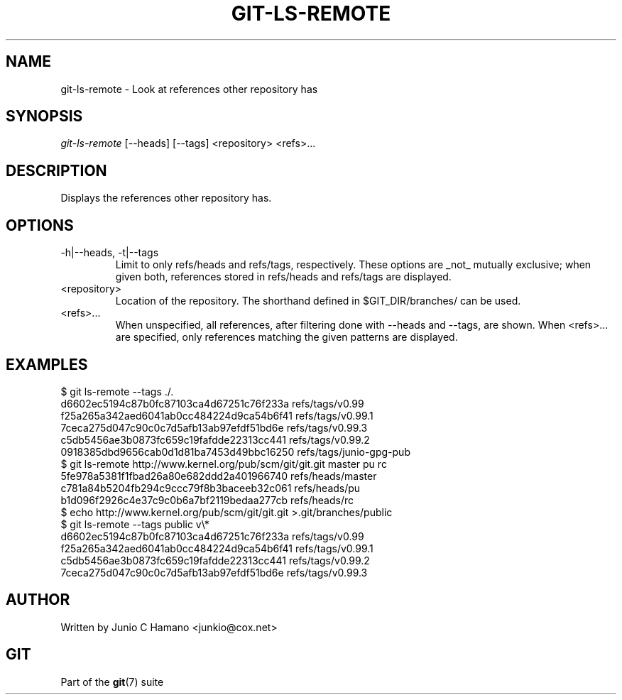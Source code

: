 .\"Generated by db2man.xsl. Don't modify this, modify the source.
.de Sh \" Subsection
.br
.if t .Sp
.ne 5
.PP
\fB\\$1\fR
.PP
..
.de Sp \" Vertical space (when we can't use .PP)
.if t .sp .5v
.if n .sp
..
.de Ip \" List item
.br
.ie \\n(.$>=3 .ne \\$3
.el .ne 3
.IP "\\$1" \\$2
..
.TH "GIT-LS-REMOTE" 1 "" "" ""
.SH NAME
git-ls-remote \- Look at references other repository has
.SH "SYNOPSIS"


\fIgit\-ls\-remote\fR [\-\-heads] [\-\-tags] <repository> <refs>...

.SH "DESCRIPTION"


Displays the references other repository has\&.

.SH "OPTIONS"

.TP
\-h|\-\-heads, \-t|\-\-tags
Limit to only refs/heads and refs/tags, respectively\&. These options are _not_ mutually exclusive; when given both, references stored in refs/heads and refs/tags are displayed\&.

.TP
<repository>
Location of the repository\&. The shorthand defined in $GIT_DIR/branches/ can be used\&.

.TP
<refs>...
When unspecified, all references, after filtering done with \-\-heads and \-\-tags, are shown\&. When <refs>... are specified, only references matching the given patterns are displayed\&.

.SH "EXAMPLES"

.nf
$ git ls\-remote \-\-tags \&./\&.
d6602ec5194c87b0fc87103ca4d67251c76f233a        refs/tags/v0\&.99
f25a265a342aed6041ab0cc484224d9ca54b6f41        refs/tags/v0\&.99\&.1
7ceca275d047c90c0c7d5afb13ab97efdf51bd6e        refs/tags/v0\&.99\&.3
c5db5456ae3b0873fc659c19fafdde22313cc441        refs/tags/v0\&.99\&.2
0918385dbd9656cab0d1d81ba7453d49bbc16250        refs/tags/junio\-gpg\-pub
$ git ls\-remote http://www\&.kernel\&.org/pub/scm/git/git\&.git master pu rc
5fe978a5381f1fbad26a80e682ddd2a401966740        refs/heads/master
c781a84b5204fb294c9ccc79f8b3baceeb32c061        refs/heads/pu
b1d096f2926c4e37c9c0b6a7bf2119bedaa277cb        refs/heads/rc
$ echo http://www\&.kernel\&.org/pub/scm/git/git\&.git >\&.git/branches/public
$ git ls\-remote \-\-tags public v\\*
d6602ec5194c87b0fc87103ca4d67251c76f233a        refs/tags/v0\&.99
f25a265a342aed6041ab0cc484224d9ca54b6f41        refs/tags/v0\&.99\&.1
c5db5456ae3b0873fc659c19fafdde22313cc441        refs/tags/v0\&.99\&.2
7ceca275d047c90c0c7d5afb13ab97efdf51bd6e        refs/tags/v0\&.99\&.3
.fi

.SH "AUTHOR"


Written by Junio C Hamano <junkio@cox\&.net>

.SH "GIT"


Part of the \fBgit\fR(7) suite

